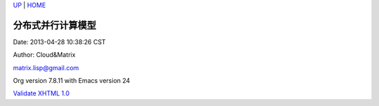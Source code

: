 `UP <index.html>`__ \| `HOME <index.html>`__

分布式并行计算模型
--------------------

Date: 2013-04-28 10:38:26 CST

Author: Cloud&Matrix

`matrix.lisp@gmail.com <mailto:matrix.lisp@gmail.com>`__

Org version 7.8.11 with Emacs version 24

`Validate XHTML 1.0 <http://validator.w3.org/check?uri=referer>`__
